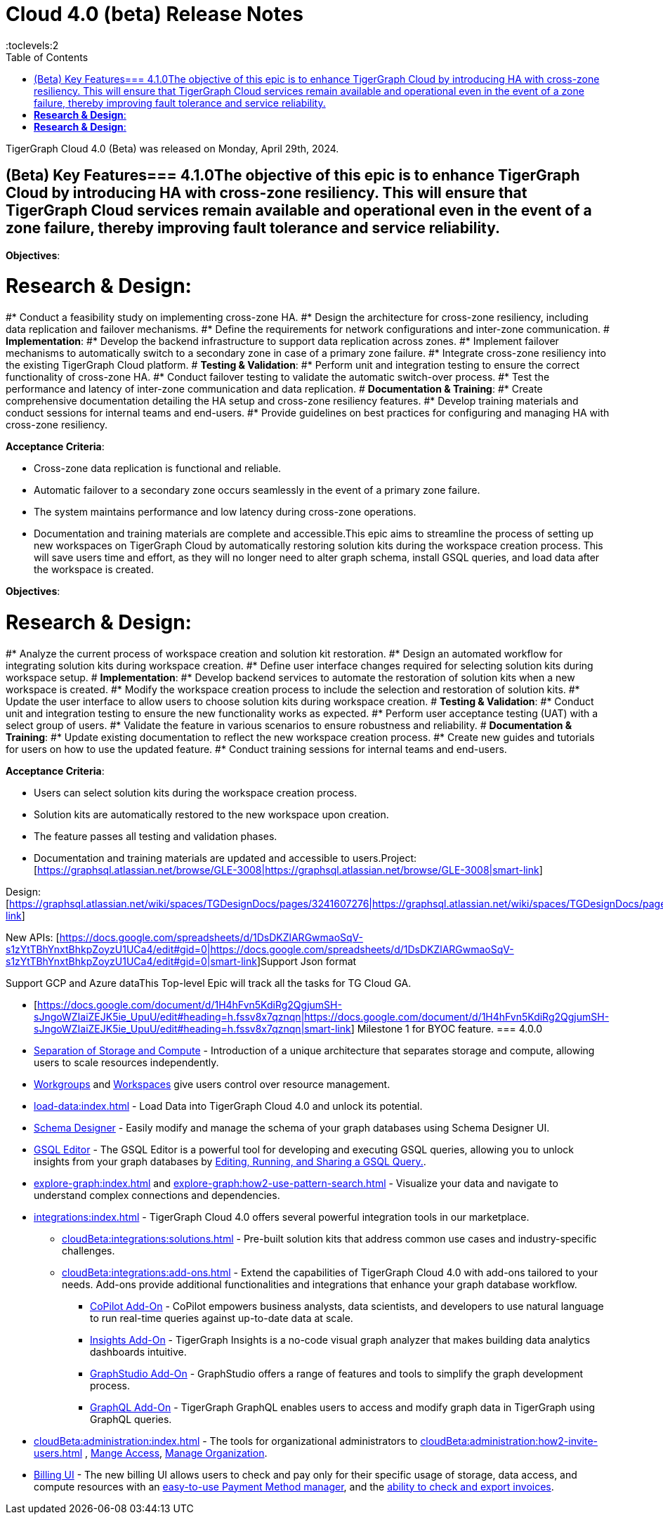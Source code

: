 = Cloud 4.0 (beta) Release Notes
:experimental:
//:page-aliases: change-log.adoc, release-notes.adoc
:toc:
:toclevels:2

TigerGraph Cloud 4.0 (Beta) was released on Monday, April 29th, 2024.

== (Beta) Key Features=== 4.1.0The objective of this epic is to enhance TigerGraph Cloud by introducing HA with cross-zone resiliency. This will ensure that TigerGraph Cloud services remain available and operational even in the event of a zone failure, thereby improving fault tolerance and service reliability.

*Objectives*:

# *Research & Design*:
#* Conduct a feasibility study on implementing cross-zone HA.
#* Design the architecture for cross-zone resiliency, including data replication and failover mechanisms.
#* Define the requirements for network configurations and inter-zone communication.
# *Implementation*:
#* Develop the backend infrastructure to support data replication across zones.
#* Implement failover mechanisms to automatically switch to a secondary zone in case of a primary zone failure.
#* Integrate cross-zone resiliency into the existing TigerGraph Cloud platform.
# *Testing & Validation*:
#* Perform unit and integration testing to ensure the correct functionality of cross-zone HA.
#* Conduct failover testing to validate the automatic switch-over process.
#* Test the performance and latency of inter-zone communication and data replication.
# *Documentation & Training*:
#* Create comprehensive documentation detailing the HA setup and cross-zone resiliency features.
#* Develop training materials and conduct sessions for internal teams and end-users.
#* Provide guidelines on best practices for configuring and managing HA with cross-zone resiliency.

*Acceptance Criteria*:

* Cross-zone data replication is functional and reliable.
* Automatic failover to a secondary zone occurs seamlessly in the event of a primary zone failure.
* The system maintains performance and low latency during cross-zone operations.
* Documentation and training materials are complete and accessible.This epic aims to streamline the process of setting up new workspaces on TigerGraph Cloud by automatically restoring solution kits during the workspace creation process. This will save users time and effort, as they will no longer need to alter graph schema, install GSQL queries, and load data after the workspace is created.

*Objectives*:

# *Research & Design*:
#* Analyze the current process of workspace creation and solution kit restoration.
#* Design an automated workflow for integrating solution kits during workspace creation.
#* Define user interface changes required for selecting solution kits during workspace setup.
# *Implementation*:
#* Develop backend services to automate the restoration of solution kits when a new workspace is created.
#* Modify the workspace creation process to include the selection and restoration of solution kits.
#* Update the user interface to allow users to choose solution kits during workspace creation.
# *Testing & Validation*:
#* Conduct unit and integration testing to ensure the new functionality works as expected.
#* Perform user acceptance testing (UAT) with a select group of users.
#* Validate the feature in various scenarios to ensure robustness and reliability.
# *Documentation & Training*:
#* Update existing documentation to reflect the new workspace creation process.
#* Create new guides and tutorials for users on how to use the updated feature.
#* Conduct training sessions for internal teams and end-users.

*Acceptance Criteria*:

* Users can select solution kits during the workspace creation process.
* Solution kits are automatically restored to the new workspace upon creation.
* The feature passes all testing and validation phases.
* Documentation and training materials are updated and accessible to users.Project: [https://graphsql.atlassian.net/browse/GLE-3008|https://graphsql.atlassian.net/browse/GLE-3008|smart-link]

Design: [https://graphsql.atlassian.net/wiki/spaces/TGDesignDocs/pages/3241607276|https://graphsql.atlassian.net/wiki/spaces/TGDesignDocs/pages/3241607276|smart-link]

New APIs: [https://docs.google.com/spreadsheets/d/1DsDKZlARGwmaoSqV-s1zYtTBhYnxtBhkpZoyzU1UCa4/edit#gid=0|https://docs.google.com/spreadsheets/d/1DsDKZlARGwmaoSqV-s1zYtTBhYnxtBhkpZoyzU1UCa4/edit#gid=0|smart-link]Support Json format

Support GCP and Azure dataThis Top-level Epic will track all the tasks for TG Cloud GA.

* [https://docs.google.com/document/d/1H4hFvn5KdiRg2QgjumSH-sJngoWZIaiZEJK5ie_UpuU/edit#heading=h.fssv8x7qznqn|https://docs.google.com/document/d/1H4hFvn5KdiRg2QgjumSH-sJngoWZIaiZEJK5ie_UpuU/edit#heading=h.fssv8x7qznqn|smart-link] Milestone 1 for BYOC feature.
=== 4.0.0

//* xref:cloudBeta:get-started:index.adoc[Get Started] using TigerGraph Cloud with the 4.0.
* xref:cloudBeta:overview:overview.adoc#_separation_of_storage_and_compute[Separation of Storage and Compute] - Introduction of a unique architecture that separates storage and compute, allowing users to scale resources independently.

* xref:resource-manager:workgroup.adoc[Workgroups] and xref:resource-manager:workspaces/workspace.adoc[Workspaces] give users control over resource management.

* xref:load-data:index.adoc[] - Load Data into TigerGraph Cloud 4.0 and unlock its potential.

* xref:cloudBeta:schema-designer:index.adoc[Schema Designer] - Easily modify and manage the schema of your graph databases using Schema Designer UI.

* xref:gsql-editor:index.adoc[GSQL Editor] - The GSQL Editor is a powerful tool for developing and executing GSQL queries, allowing you to unlock insights from your graph databases by xref:gsql-editor:how2-edit-gsql-query.adoc[Editing, Running, and Sharing a GSQL Query.].

* xref:explore-graph:index.adoc[] and xref:explore-graph:how2-use-pattern-search.adoc[] - Visualize your data and navigate to understand complex connections and dependencies.

* xref:integrations:index.adoc[] - TigerGraph Cloud 4.0 offers several powerful integration tools in our marketplace.
** xref:cloudBeta:integrations:solutions.adoc[] -  Pre-built solution kits that address common use cases and industry-specific challenges.
** xref:cloudBeta:integrations:add-ons.adoc[] - Extend the capabilities of TigerGraph Cloud 4.0 with add-ons tailored to your needs. Add-ons provide additional functionalities and integrations that enhance your graph database workflow.
*** xref:cloudBeta:explore-graph:copilot-enablement.adoc[CoPilot Add-On] - CoPilot empowers business analysts, data scientists, and developers to use natural language to run real-time queries against up-to-date data at scale.
*** xref:cloudBeta:integrations:insights.adoc[Insights Add-On] - TigerGraph Insights is a no-code visual graph analyzer that makes building data analytics dashboards intuitive.
*** xref:cloudBeta:integrations:graphstudio.adoc[GraphStudio Add-On] - GraphStudio offers a range of features and tools to simplify the graph development process.
*** xref:cloudBeta:integrations:graphql.adoc[GraphQL Add-On] - TigerGraph GraphQL enables users to access and modify graph data in TigerGraph using GraphQL queries.

* xref:cloudBeta:administration:index.adoc[] - The tools for organizational administrators to xref:cloudBeta:administration:how2-invite-users.adoc[]
, xref:cloudBeta:administration:how2-access-mgnt.adoc[Mange Access], xref:cloudBeta:administration:how2-use-organization-mgnt.adoc[Manage Organization].

* xref:billing-manager:index.adoc[Billing UI] - The new billing UI allows users to check and pay only for their specific usage of storage, data access, and compute resources
with an xref:cloudBeta:billing-manager:payment-methods.adoc[easy-to-use Payment Method manager], and the xref:cloudBeta:billing-manager:invoices.adoc[ability to check and export invoices].

////
== Fixed issues
=== Fixed and Improved [v number]

==== Functionality
* Description (Ticket Number)

==== Crashes and Deadlocks

* Description (Ticket Number)

==== Improvements

* Description (Ticket Number)

== Known Issues and Limitations

[cols="4", separator=¦ ]
|===
¦ Description ¦ Found In ¦ Workaround ¦ Fixed In

|===

=== Compatibility Issues

[cols="2", separator=¦ ]
|===
¦ Description ¦ Version Introduced

|===

=== Deprecations

[cols="3", separator=¦ ]
|===
¦ Description ¦ Deprecated ¦ Removed

|===

== Release notes for previous versions
* TBD
////

